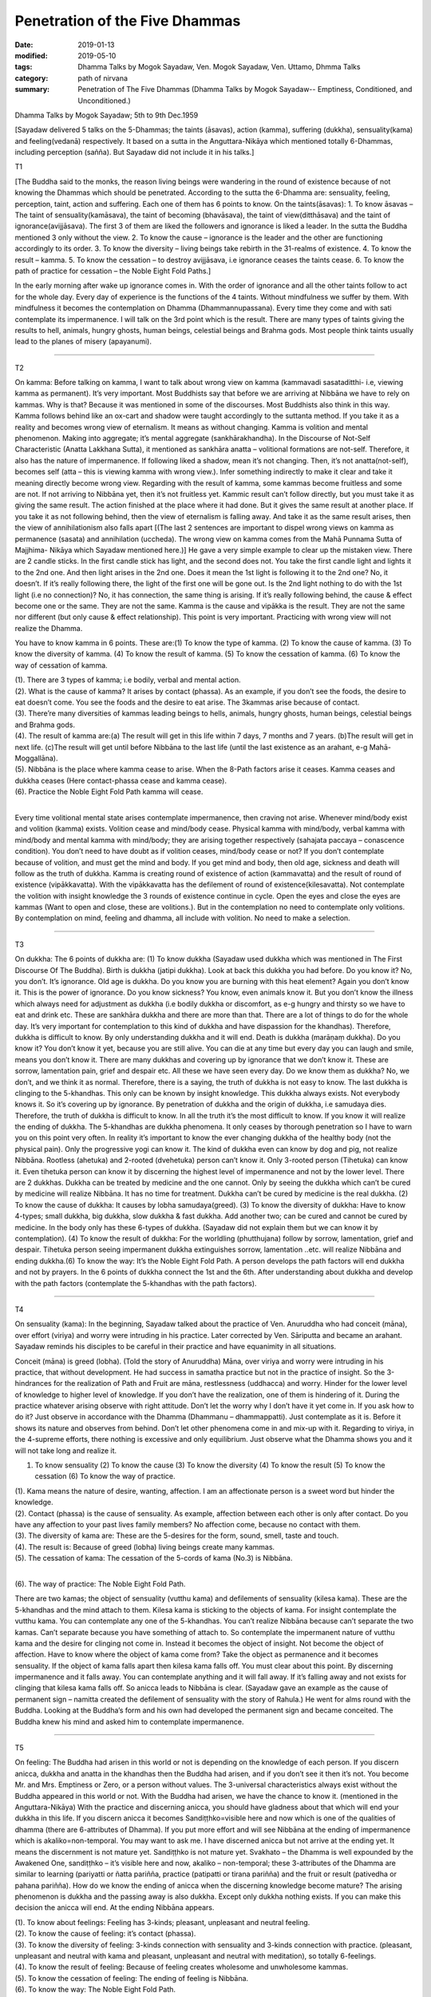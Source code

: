 ==========================================
Penetration of the Five Dhammas
==========================================

:date: 2019-01-13
:modified: 2019-05-10
:tags: Dhamma Talks by Mogok Sayadaw, Ven. Mogok Sayadaw, Ven. Uttamo, Dhmma Talks
:category: path of nirvana
:summary: Penetration of The Five Dhammas (Dhamma Talks by Mogok Sayadaw-- Emptiness, Conditioned, and Unconditioned.)

Dhamma Talks by Mogok Sayadaw; 5th to 9th Dec.1959

[Sayadaw delivered 5 talks on the 5-Dhammas; the taints (āsavas), action (kamma), suffering (dukkha), sensuality(kama) and feeling(vedanā) respectively. It based on a sutta in the Anguttara-Nikāya which mentioned totally 6-Dhammas, including perception (sañña). But Sayadaw did not include it in his talks.]

T1 

[The Buddha said to the monks, the reason living beings were wandering in the round of existence because of not knowing the Dhammas which should be penetrated. According to the sutta the 6-Dhamma are: sensuality, feeling, perception, taint, action and suffering. Each one of them has 6 points to know. On the taints(āsavas): 1. To know āsavas – The taint of sensuality(kamāsava), the taint of becoming (bhavāsava), the taint of view(ditthāsava) and the taint of ignorance(avijjāsava). The first 3 of them are liked the followers and ignorance is liked a leader. In the sutta the Buddha mentioned 3 only without the view. 2. To know the cause – ignorance is the leader and the other are functioning accordingly to its order. 3. To know the diversity – living beings take rebirth in the 31-realms of existence. 4. To know the result – kamma. 5. To know the cessation – to destroy avijjāsava, i.e ignorance ceases the taints cease. 6. To know the path of practice for cessation – the Noble Eight Fold Paths.]

In the early morning after wake up ignorance comes in. With the order of ignorance and all the other taints follow to act for the whole day. Every day of experience is the functions of the 4 taints. Without mindfulness we suffer by them. With mindfulness it becomes the contemplation on Dhamma (Dhammannupassana). Every time they come and with sati contemplate its impermanence. I will talk on the 3rd point which is the result. There are many types of taints giving the results to hell, animals, hungry ghosts, human beings, celestial beings and Brahma gods. Most people think taints usually lead to the planes of misery (apayanumi).

------

T2 

On kamma: Before talking on kamma, I want to talk about wrong view on kamma (kammavadi sasataditthi- i.e, viewing kamma as permanent). It’s very important. Most Buddhists say that before we are arriving at Nibbāna we have to rely on kammas. Why is that? Because it was mentioned in some of the discourses. Most Buddhists also think in this way. Kamma follows behind like an ox-cart and shadow were taught accordingly to the suttanta method. If you take it as a reality and becomes wrong view of eternalism. It means as without changing. Kamma is volition and mental phenomenon. Making into aggregate; it’s mental aggregate (sankhārakhandha). In the Discourse of Not-Self Characteristic (Anatta Lakkhana Sutta), it mentioned as sankhāra anatta – volitional formations are not-self. Therefore, it also has the nature of impermanence. If following liked a shadow, mean it’s not changing. Then, it’s not anatta(not-self), becomes self (atta – this is viewing kamma with wrong view.). Infer something indirectly to make it clear and take it meaning directly become wrong view. Regarding with the result of kamma, some kammas become fruitless and some are not. If not arriving to Nibbāna yet, then it’s not fruitless yet. Kammic result can’t follow directly, but you must take it as giving the same result. The action finished at the place where it had done. But it gives the same result at another place. If you take it as not following behind, then the view of eternalism is falling away. And take it as the same result arises, then the view of annihilationism also falls apart [(The last 2 sentences are important to dispel wrong views on kamma as permanence (sasata) and annihilation (uccheda). The wrong view on kamma comes from the Mahā Punnama Sutta of Majjhima- Nikāya which Sayadaw mentioned here.)] He gave a very simple example to clear up the mistaken view. There are 2 candle sticks. In the first candle stick has light, and the second does not. You take the first candle light and lights it to the 2nd one. And then light arises in the 2nd one. Does it mean the 1st light is following it to the 2nd one? No, it doesn’t. If it’s really following there, the light of the first one will be gone out. Is the 2nd light nothing to do with the 1st light (i.e no connection)? No, it has connection, the same thing is arising. If it’s really following behind, the cause & effect become one or the same. They are not the same. Kamma is the cause and vipākka is the result. They are not the same nor different (but only cause & effect relationship). This point is very important. Practicing with wrong view will not realize the Dhamma.

You have to know kamma in 6 points. These are:(1) To know the type of kamma. (2) To know the cause of kamma. (3) To know the diversity of kamma. (4) To know the result of kamma. (5) To know the cessation of kamma. (6) To know the way of cessation of kamma.

| (1). There are 3 types of kamma; i.e bodily, verbal and mental action.
| (2). What is the cause of kamma? It arises by contact (phassa). As an example, if you don’t see the foods, the desire to eat doesn’t come. You see the foods and the desire to eat arise. The 3kammas arise because of contact.
| (3). There’re many diversities of kammas leading beings to hells, animals, hungry ghosts, human beings, celestial beings and Brahma gods.
| (4). The result of kamma are:(a) The result will get in this life within 7 days, 7 months and 7 years. (b)The result will get in next life. (c)The result will get until before Nibbāna to the last life (until the last existence as an arahant, e-g Mahā-Moggallāna).
| (5). Nibbāna is the place where kamma cease to arise. When the 8-Path factors arise it ceases. Kamma ceases and dukkha ceases (Here contact-phassa cease and kamma cease).
| (6). Practice the Noble Eight Fold Path kamma will cease.
| 

Every time volitional mental state arises contemplate impermanence, then craving not arise. Whenever mind/body exist and volition (kamma) exists. Volition cease and mind/body cease. Physical kamma with mind/body, verbal kamma with mind/body and mental kamma with mind/body; they are arising together respectively (sahajata paccaya – conascence condition). You don’t need to have doubt as if volition ceases, mind/body cease or not? If you don’t contemplate because of volition, and must get the mind and body. If you get mind and body, then old age, sickness and death will follow as the truth of dukkha. Kamma is creating round of existence of action (kammavatta) and the result of round of existence (vipākkavatta). With the vipākkavatta has the defilement of round of existence(kilesavatta). Not contemplate the volition with insight knowledge the 3 rounds of existence continue in cycle. Open the eyes and close the eyes are kammas (Want to open and close, these are volitions.). But in the contemplation no need to contemplate only volitions. By contemplation on mind, feeling and dhamma, all include with volition. No need to make a selection.

------

T3 

On dukkha: The 6 points of dukkha are: (1) To know dukkha (Sayadaw used dukkha which was mentioned in The First Discourse Of The Buddha). Birth is dukkha (jatipi dukkha). Look at back this dukkha you had before. Do you know it? No, you don’t. It’s ignorance. Old age is dukkha. Do you know you are burning with this heat element? Again you don’t know it. This is the power of ignorance. Do you know sickness? You know, even animals know it. But you don’t know the illness which always need for adjustment as dukkha (i.e bodily dukkha or discomfort, as e-g hungry and thirsty so we have to eat and drink etc. These are sankhāra dukkha and there are more than that. There are a lot of things to do for the whole day. It’s very important for contemplation to this kind of dukkha and have dispassion for the khandhas). Therefore, dukkha is difficult to know. By only understanding dukkha and it will end. Death is dukkha (marāṇaṃ dukkha). Do you know it? You don’t know it yet, because you are still alive. You can die at any time but every day you can laugh and smile, means you don’t know it. There are many dukkhas and covering up by ignorance that we don’t know it. These are sorrow, lamentation pain, grief and despair etc. All these we have seen every day. Do we know them as dukkha? No, we don’t, and we think it as normal. Therefore, there is a saying, the truth of dukkha is not easy to know. The last dukkha is clinging to the 5-khandhas. This only can be known by insight knowledge. This dukkha always exists. Not everybody knows it. So it’s covering up by ignorance. By penetration of dukkha and the origin of dukkha, i.e samudaya dies. Therefore, the truth of dukkha is difficult to know. In all the truth it’s the most difficult to know. If you know it will realize the ending of dukkha. The 5-khandhas are dukkha phenomena. It only ceases by thorough penetration so I have to warn you on this point very often. In reality it’s important to know the ever changing dukkha of the healthy body (not the physical pain). Only the progressive yogi can know it. The kind of dukkha even can know by dog and pig, not realize Nibbāna. Rootless (ahetuka) and 2-rooted (dvehetuka) person can’t know it. Only 3-rooted person (Tihetuka) can know it. Even tihetuka person can know it by discerning the highest level of impermanence and not by the lower level. There are 2 dukkhas. Dukkha can be treated by medicine and the one cannot. Only by seeing the dukkha which can’t be cured by medicine will realize Nibbāna. It has no time for treatment. Dukkha can’t be cured by medicine is the real dukkha. (2) To know the cause of dukkha: It causes by lobha samudaya(greed). (3) To know the diversity of dukkha: Have to know 4-types; small dukkha, big dukkha, slow dukkha & fast dukkha. Add another two; can be cured and cannot be cured by medicine. In the body only has these 6-types of dukkha. (Sayadaw did not explain them but we can know it by contemplation). (4) To know the result of dukkha: For the worldling (phutthujana) follow by sorrow, lamentation, grief and despair. Tihetuka person seeing impermanent dukkha extinguishes sorrow, lamentation ..etc. will realize Nibbāna and ending dukkha.(6) To know the way: It’s the Noble Eight Fold Path. A person develops the path factors will end dukkha and not by prayers. In the 6 points of dukkha connect the 1st and the 6th. After understanding about dukkha and develop with the path factors (contemplate the 5-khandhas with the path factors).

------

T4 

On sensuality (kama): In the beginning, Sayadaw talked about the practice of Ven. Anuruddha who had conceit (māna), over effort (viriya) and worry were intruding in his practice. Later corrected by Ven. Sāriputta and became an arahant. Sayadaw reminds his disciples to be careful in their practice and have equanimity in all situations.

Conceit (māna) is greed (lobha). (Told the story of Anuruddha) Māna, over viriya and worry were intruding in his practice, that without development. He had success in samatha practice but not in the practice of insight. So the 3-hindrances for the realization of Path and Fruit are māna, restlessness (uddhacca) and worry. Hinder for the lower level of knowledge to higher level of knowledge. If you don’t have the realization, one of them is hindering of it. During the practice whatever arising observe with right attitude. Don’t let the worry why I don’t have it yet come in. If you ask how to do it? Just observe in accordance with the Dhamma (Dhammanu – dhammappatti). Just contemplate as it is. Before it shows its nature and observes from behind. Don’t let other phenomena come in and mix-up with it. Regarding to viriya, in the 4-supreme efforts, there nothing is excessive and only equilibrium. Just observe what the Dhamma shows you and it will not take long and realize it.

(1) To know sensuality (2) To know the cause (3) To know the diversity (4) To know the result (5) To know the cessation (6) To know the way of practice.

| (1). Kama means the nature of desire, wanting, affection. I am an affectionate person is a sweet word but hinder the knowledge.
| (2). Contact (phassa) is the cause of sensuality. As example, affection between each other is only after contact. Do you have any affection to your past lives family members? No affection come, because no contact with them.
| (3). The diversity of kama are: These are the 5-desires for the form, sound, smell, taste and touch.
| (4). The result is: Because of greed (lobha) living beings create many kammas.
| (5). The cessation of kama: The cessation of the 5-cords of kama (No.3) is Nibbāna.
| 

(6). The way of practice: The Noble Eight Fold Path.

There are two kamas; the object of sensuality (vutthu kama) and defilements of sensuality (kilesa kama). These are the 5-khandhas and the mind attach to them. Kilesa kama is sticking to the objects of kama. For insight contemplate the vutthu kama. You can contemplate any one of the 5-khandhas. You can’t realize Nibbāna because can’t separate the two kamas. Can’t separate because you have something of attach to. So contemplate the impermanent nature of vutthu kama and the desire for clinging not come in. Instead it becomes the object of insight. Not become the object of affection. Have to know where the object of kama come from? Take the object as permanence and it becomes sensuality. If the object of kama falls apart then kilesa kama falls off. You must clear about this point. By discerning impermanence and it falls away. You can contemplate anything and it will fall away. If it’s falling away and not exists for clinging that kilesa kama falls off. So anicca leads to Nibbāna is clear. (Sayadaw gave an example as the cause of permanent sign – namitta created the defilement of sensuality with the story of Rahula.) He went for alms round with the Buddha. Looking at the Buddha’s form and his own had developed the permanent sign and became conceited. The Buddha knew his mind and asked him to contemplate impermanence.

------

T5 

On feeling: The Buddha had arisen in this world or not is depending on the knowledge of each person. If you discern anicca, dukkha and anatta in the khandhas then the Buddha had arisen, and if you don’t see it then it’s not. You become Mr. and Mrs. Emptiness or Zero, or a person without values. The 3-universal characteristics always exist without the Buddha appeared in this world or not. With the Buddha had arisen, we have the chance to know it. (mentioned in the Anguttara-Nikāya) With the practice and discerning anicca, you should have gladness about that which will end your dukkha in this life. If you discern anicca it becomes Sandiṭṭhko=visible here and now which is one of the qualities of dhamma (there are 6-attributes of Dhamma). If you put more effort and will see Nibbāna at the ending of impermanence which is akaliko=non-temporal. You may want to ask me. I have discerned anicca but not arrive at the ending yet. It means the discernment is not mature yet. Sandiṭṭhko is not mature yet. Svakhato – the Dhamma is well expounded by the Awakened One, sandiṭṭhko – it’s visible here and now, akaliko – non-temporal; these 3-attributes of the Dhamma are similar to learning (pariyatti or ñatta pariñña, practice (patipatti or tirana pariñña) and the fruit or result (pativedha or pahana pariñña). How do we know the ending of anicca when the discerning knowledge become mature? The arising phenomenon is dukkha and the passing away is also dukkha. Except only dukkha nothing exists. If you can make this decision the anicca will end. At the ending Nibbāna appears.

| (1). To know about feelings: Feeling has 3-kinds; pleasant, unpleasant and neutral feeling.
| (2). To know the cause of feeling: it’s contact (phassa).
| (3). To know the diversity of feeling: 3-kinds connection with sensuality and 3-kinds connection with practice. (pleasant, unpleasant and neutral with kama and pleasant, unpleasant and neutral with meditation), so totally 6-feelings.
| (4). To know the result of feeling: Because of feeling creates wholesome and unwholesome kammas.
| (5). To know the cessation of feeling: The ending of feeling is Nibbāna.
| (6). To know the way: The Noble Eight Fold Path.
| 

------

- `Content <{filename}../publication-of-ven-uttamo%zh.rst#dhmma-talks-by-mogok-sayadaw>`__ of "Dhmma Talks by Mogok Sayadaw"

------

cited from https://mogokdhammatalks.blog/

..
  05-10 rev. title: old:The
  2019-01-11  create rst; post on 01-13